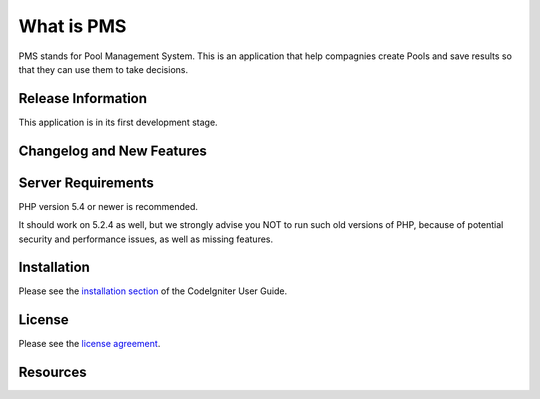 ###################
What is PMS
###################

PMS stands for Pool Management System. This is an application that help compagnies create Pools and save results so that they can use them to take decisions.

*******************
Release Information
*******************

This application is in its first development stage.

**************************
Changelog and New Features
**************************


*******************
Server Requirements
*******************

PHP version 5.4 or newer is recommended.

It should work on 5.2.4 as well, but we strongly advise you NOT to run
such old versions of PHP, because of potential security and performance
issues, as well as missing features.

************
Installation
************

Please see the `installation section <http://www.codeigniter.com/user_guide/installation/index.html>`_
of the CodeIgniter User Guide.

*******
License
*******

Please see the `license
agreement <https://github.com/bcit-ci/CodeIgniter/blob/develop/user_guide_src/source/license.rst>`_.

*********
Resources
*********

